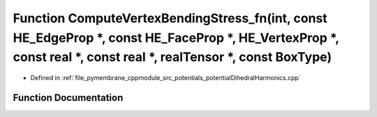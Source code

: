 .. _exhale_function_potential_dihedral_harmonics_8cpp_1ac3839aae8956af2174043664e3eaeb91:

Function ComputeVertexBendingStress_fn(int, const HE_EdgeProp \*, const HE_FaceProp \*, HE_VertexProp \*, const real \*, const real \*, realTensor \*, const BoxType)
=====================================================================================================================================================================

- Defined in :ref:`file_pymembrane_cppmodule_src_potentials_potentialDihedralHarmonics.cpp`


Function Documentation
----------------------


.. doxygenfunction:: ComputeVertexBendingStress_fn(int, const HE_EdgeProp *, const HE_FaceProp *, HE_VertexProp *, const real *, const real *, realTensor *, const BoxType)
   :project: pymembrane